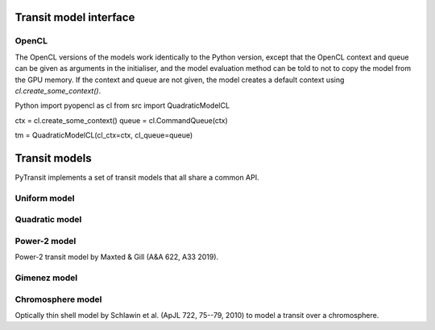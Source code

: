 Transit model interface
=======================

OpenCL
------

The OpenCL versions of the models work identically to the Python version, except
that the OpenCL context and queue can be given as arguments in the initialiser, and the model evaluation method can be
told to not to copy the model from the GPU memory. If the context and queue are not given, the model creates a default
context using `cl.create_some_context()`.

Python
import pyopencl as cl
from src import QuadraticModelCL

ctx = cl.create_some_context()
queue = cl.CommandQueue(ctx)

tm = QuadraticModelCL(cl_ctx=ctx, cl_queue=queue)


Transit models
==============

PyTransit implements a set of transit models that all share a common API.

Uniform model
-------------

Quadratic model
---------------

Power-2 model
-------------

Power-2 transit model by Maxted & Gill (A&A 622, A33 2019).

Gimenez model
-------------

Chromosphere model
------------------

Optically thin shell model by Schlawin et al. (ApJL 722, 75--79, 2010) to model a transit over a chromosphere.